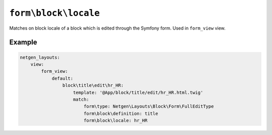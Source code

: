 ``form\block\locale``
=====================

Matches on block locale of a block which is edited through the Symfony form.
Used in ``form_view`` view.

Example
-------

.. code-block:: yaml

    netgen_layouts:
        view:
            form_view:
                default:
                    block\title\edit\hr_HR:
                        template: '@App/block/title/edit/hr_HR.html.twig'
                        match:
                            form\type: Netgen\Layouts\Block\Form\FullEditType
                            form\block\definition: title
                            form\block\locale: hr_HR

